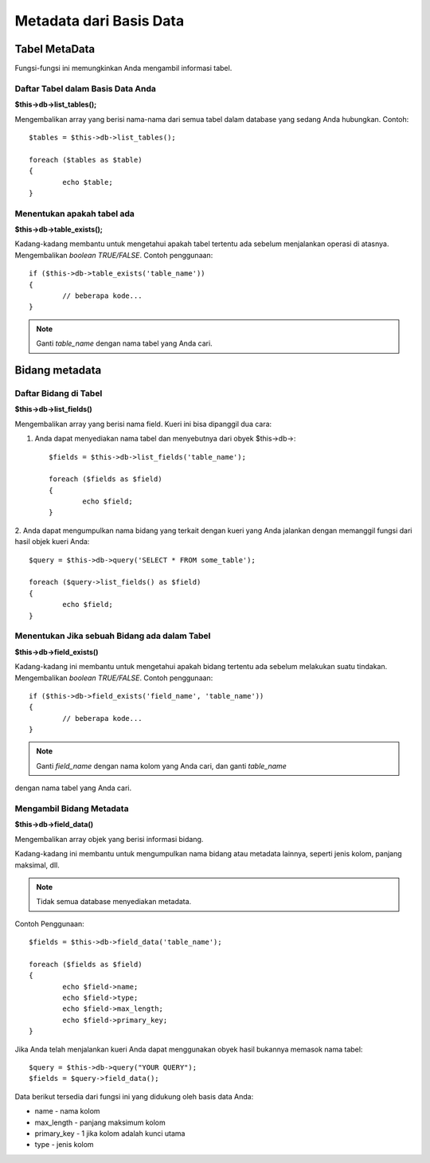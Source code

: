 ########################
Metadata dari Basis Data
########################

**************
Tabel MetaData
**************

Fungsi-fungsi ini memungkinkan Anda mengambil informasi tabel.

Daftar Tabel dalam Basis Data Anda
==================================

**$this->db->list_tables();**

Mengembalikan array yang berisi nama-nama dari semua tabel dalam database yang 
sedang Anda hubungkan. Contoh::

	$tables = $this->db->list_tables();
	
	foreach ($tables as $table)
	{
		echo $table;
	}


Menentukan apakah tabel ada
===========================

**$this->db->table_exists();**

Kadang-kadang membantu untuk mengetahui apakah tabel tertentu ada sebelum menjalankan operasi di atasnya.  Mengembalikan *boolean TRUE/FALSE*. Contoh penggunaan::

	if ($this->db->table_exists('table_name'))
	{
		// beberapa kode...
	}

.. note:: Ganti *table_name* dengan nama tabel yang Anda cari.


***************
Bidang metadata
***************

Daftar Bidang di Tabel
======================

**$this->db->list_fields()**

Mengembalikan array yang berisi nama field. Kueri ini bisa dipanggil dua cara:

1. Anda dapat menyediakan nama tabel dan menyebutnya dari obyek $this->db->::

	$fields = $this->db->list_fields('table_name');
	
	foreach ($fields as $field)
	{
		echo $field;
	}

2. Anda dapat mengumpulkan nama bidang yang terkait dengan kueri yang Anda jalankan 
dengan memanggil fungsi dari hasil objek kueri Anda::

	$query = $this->db->query('SELECT * FROM some_table');
	
	foreach ($query->list_fields() as $field)
	{
		echo $field;
	}


Menentukan Jika sebuah Bidang ada dalam Tabel
=============================================

**$this->db->field_exists()**

Kadang-kadang ini membantu untuk mengetahui apakah bidang tertentu ada sebelum 
melakukan suatu tindakan.  Mengembalikan *boolean TRUE/FALSE*. Contoh penggunaan::

	if ($this->db->field_exists('field_name', 'table_name'))
	{
		// beberapa kode...
	}

.. note:: Ganti *field_name* dengan nama kolom yang Anda cari, dan ganti *table_name* 
dengan nama tabel yang Anda cari.


Mengambil Bidang Metadata
=========================

**$this->db->field_data()**

Mengembalikan array objek yang berisi informasi bidang.

Kadang-kadang ini membantu untuk mengumpulkan nama bidang atau metadata lainnya, seperti jenis kolom, panjang maksimal, dll.

.. note:: Tidak semua database menyediakan metadata.

Contoh Penggunaan::

	$fields = $this->db->field_data('table_name');
	
	foreach ($fields as $field)
	{
		echo $field->name;
		echo $field->type;
		echo $field->max_length;
		echo $field->primary_key;
	}

Jika Anda telah menjalankan kueri Anda dapat menggunakan obyek hasil bukannya 
memasok nama tabel::

	$query = $this->db->query("YOUR QUERY");
	$fields = $query->field_data();

Data berikut tersedia dari fungsi ini yang didukung oleh basis data Anda:

-  name - nama kolom
-  max_length - panjang maksimum kolom
-  primary_key - 1 jika kolom adalah kunci utama
-  type - jenis kolom